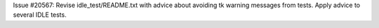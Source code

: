 Issue #20567: Revise idle_test/README.txt with advice about avoiding
tk warning messages from tests.  Apply advice to several IDLE tests.